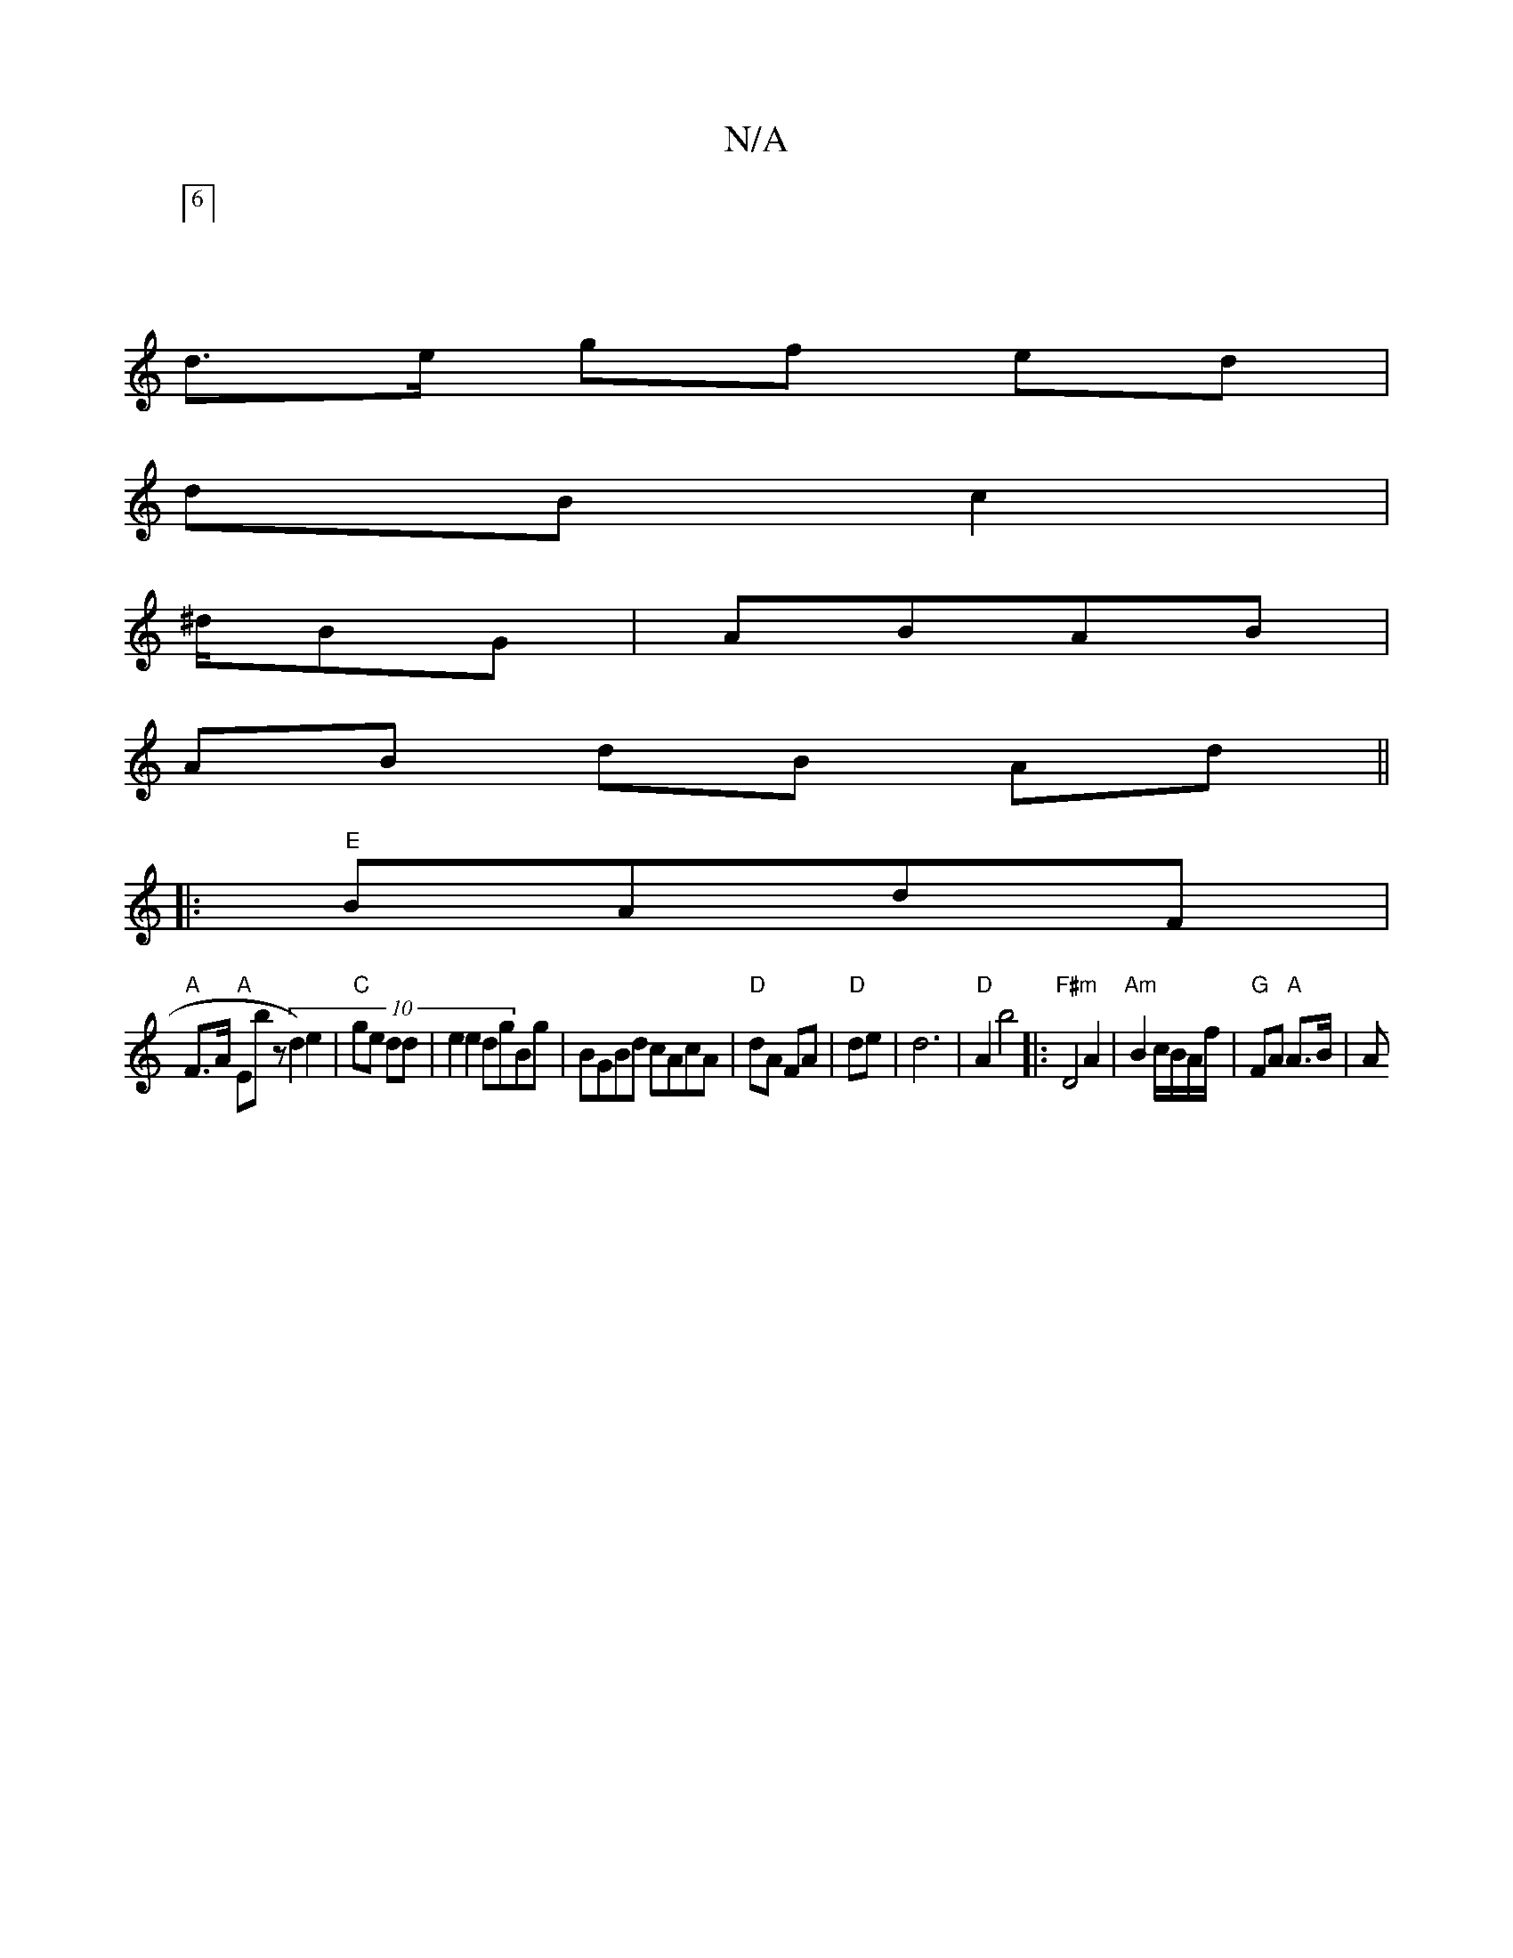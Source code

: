 X:1
T:N/A
M:4/4
R:N/A
K:Cmajor
:6/2]
d>e gf ed|
dB c2 |
^d/BG|ABAB |
AB dB Ad||
|: "E" BAdF |
"A"F>A "A"Ebz (10d2) e2|"C"ge dd | e2e2 dgBg|BGBd cAcA|"D"dA FA|"D"de | d6 | "D" A2 b4 |:"F#m" D4 A2 | "Am"B2 c/B/A/f/ | "G"FA "A"A>B | A